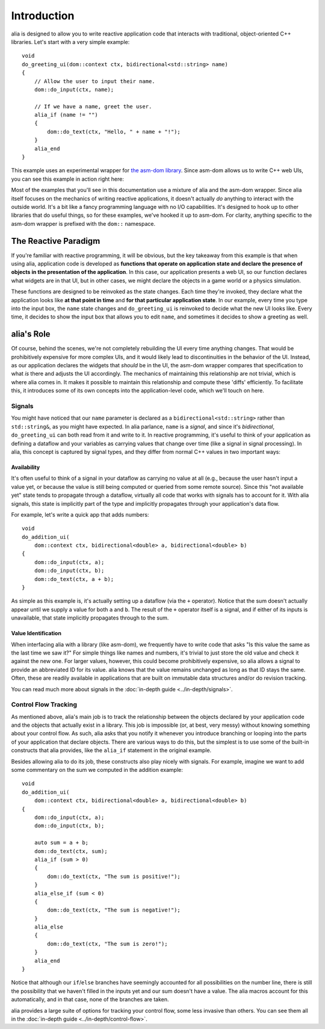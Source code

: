 Introduction
============

.. raw:: html

   <script src="../asm-dom.js"></script>
   <script src="../introduction.js"></script>

alia is designed to allow you to write reactive application code that interacts
with traditional, object-oriented C++ libraries. Let's start with a very simple
example::

    void
    do_greeting_ui(dom::context ctx, bidirectional<std::string> name)
    {
        // Allow the user to input their name.
        dom::do_input(ctx, name);

        // If we have a name, greet the user.
        alia_if (name != "")
        {
            dom::do_text(ctx, "Hello, " + name + "!");
        }
        alia_end
    }

This example uses an experimental wrapper for `the asm-dom library
<https://github.com/mbasso/asm-dom>`_. Since asm-dom allows us to write C++ web
UIs, you can see this example in action right here:

.. raw:: html

   <div class="demo-panel">
   <div id="greeting-ui"></div>
   </div>

Most of the examples that you'll see in this documentation use a mixture of alia
and the asm-dom wrapper. Since alia itself focuses on the mechanics of writing
reactive applications, it doesn't actually *do* anything to interact with the
outside world. It's a bit like a fancy programming language with no I/O
capabilities. It's designed to hook up to other libraries that do useful things,
so for these examples, we've hooked it up to asm-dom. For clarity, anything
specific to the asm-dom wrapper is prefixed with the ``dom::`` namespace.

The Reactive Paradigm
---------------------

If you're familiar with reactive programming, it will be obvious, but the key
takeaway from this example is that when using alia, application code is
developed as **functions that operate on application state and declare the
presence of objects in the presentation of the application**. In this case, our
application presents a web UI, so our function declares what widgets are in that
UI, but in other cases, we might declare the objects in a game world or a
physics simulation.

These functions are designed to be reinvoked as the state changes. Each time
they're invoked, they declare what the application looks like **at that point
in time** and **for that particular application state**. In our example, every
time you type into the input box, the ``name`` state changes and
``do_greeting_ui`` is reinvoked to decide what the new UI looks like. Every
time, it decides to show the input box that allows you to edit ``name``, and
sometimes it decides to show a greeting as well.

alia's Role
-----------

Of course, behind the scenes, we're not completely rebuilding the UI every time
anything changes. That would be prohibitively expensive for more complex UIs,
and it would likely lead to discontinuities in the behavior of the UI. Instead,
as our application declares the widgets that *should* be in the UI, the asm-dom
wrapper compares that specification to what *is* there and adjusts the UI
accordingly. The mechanics of maintaining this relationship are not trivial,
which is where alia comes in. It makes it possible to maintain this relationship
and compute these 'diffs' efficiently. To facilitate this, it introduces some
of its own concepts into the application-level code, which we'll touch on here.

Signals
^^^^^^^

You might have noticed that our ``name`` parameter is declared as a
``bidirectional<std::string>`` rather than ``std::string&``, as you might have
expected. In alia parlance, ``name`` is a *signal*, and since it's
*bidirectional*, ``do_greeting_ui`` can both read from it and write to it. In
reactive programming, it's useful to think of your application as defining a
dataflow and your variables as carrying values that change over time (like a
signal in signal processing). In alia, this concept is captured by signal types,
and they differ from normal C++ values in two important ways:

Availability
++++++++++++

It's often useful to think of a signal in your dataflow as carrying no value at
all (e.g., because the user hasn't input a value yet, or because the value is
still being computed or queried from some remote source). Since this "not
available yet" state tends to propagate through a dataflow, virtually all code
that works with signals has to account for it. With alia signals, this state is
implicitly part of the type and implicitly propagates through your application's
data flow.

For example, let's write a quick app that adds numbers::

  void
  do_addition_ui(
      dom::context ctx, bidirectional<double> a, bidirectional<double> b)
  {
      dom::do_input(ctx, a);
      dom::do_input(ctx, b);
      dom::do_text(ctx, a + b);
  }

.. raw:: html

   <div class="demo-panel">
   <div id="addition-ui"></div>
   </div>

As simple as this example is, it's actually setting up a dataflow (via the ``+``
operator). Notice that the sum doesn't actually appear until we supply a value
for both ``a`` and ``b``. The result of the ``+`` operator itself is a signal,
and if either of its inputs is unavailable, that state implicitly propagates
through to the sum.

Value Identification
++++++++++++++++++++

When interfacing alia with a library (like asm-dom), we frequently have to write
code that asks "Is this value the same as the last time we saw it?" For simple
things like names and numbers, it's trivial to just store the old value and
check it against the new one. For larger values, however, this could become
prohibitively expensive, so alia allows a signal to provide an abbreviated ID
for its value. alia knows that the value remains unchanged as long as that ID
stays the same. Often, these are readily available in applications that are
built on immutable data structures and/or do revision tracking.

You can read much more about signals in the :doc:`in-depth guide
<../in-depth/signals>`.

Control Flow Tracking
^^^^^^^^^^^^^^^^^^^^^

As mentioned above, alia's main job is to track the relationship between the
objects declared by your application code and the objects that actually exist in
a library. This job is impossible (or, at best, very messy) without knowing
something about your control flow. As such, alia asks that you notify it
whenever you introduce branching or looping into the parts of your application
that declare objects. There are various ways to do this, but the simplest is to
use some of the built-in constructs that alia provides, like the ``alia_if``
statement in the original example.

Besides allowing alia to do its job, these constructs also play nicely with
signals. For example, imagine we want to add some commentary on the sum we
computed in the addition example::

  void
  do_addition_ui(
      dom::context ctx, bidirectional<double> a, bidirectional<double> b)
  {
      dom::do_input(ctx, a);
      dom::do_input(ctx, b);

      auto sum = a + b;
      dom::do_text(ctx, sum);
      alia_if (sum > 0)
      {
          dom::do_text(ctx, "The sum is positive!");
      }
      alia_else_if (sum < 0)
      {
          dom::do_text(ctx, "The sum is negative!");
      }
      alia_else
      {
          dom::do_text(ctx, "The sum is zero!");
      }
      alia_end
  }

Notice that although our ``if``/``else`` branches have seemingly accounted for
all possibilities on the number line, there is still the possibility that we
haven't filled in the inputs yet and our sum doesn't have a value. The alia
macros account for this automatically, and in that case, none of the branches
are taken.

alia provides a large suite of options for tracking your control flow, some less
invasive than others. You can see them all in the :doc:`in-depth guide
<../in-depth/control-flow>`.
